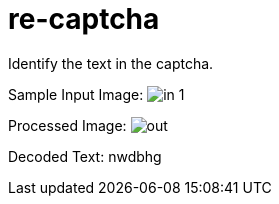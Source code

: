 = re-captcha

Identify the text in the captcha.

Sample Input Image:
image:in-1.png[]

Processed Image:
image:out.png[]

Decoded Text:
nwdbhg

